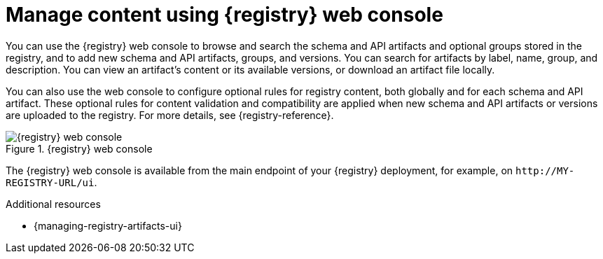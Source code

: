 // Metadata created by nebel

[id="registry-web-console"]
= Manage content using {registry} web console

[role="_abstract"]
You can use the {registry} web console to browse and search the schema and API artifacts and optional groups stored in the registry, and to add new schema and API artifacts, groups, and versions. You can search for artifacts by label, name, group, and description. You can view an artifact’s content or its available versions, or download an artifact file locally.

You can also use the web console to configure optional rules for registry content, both globally and for each schema and API artifact. These optional rules for content validation and compatibility are applied when new schema and API artifacts or versions are uploaded to the registry. For more details, see {registry-reference}.

.{registry} web console
image::images/getting-started/registry-web-console.png[{registry} web console]

The {registry} web console is available from the main endpoint of your {registry} deployment, for example, on `\http://MY-REGISTRY-URL/ui`. 

[role="_additional-resources"]
.Additional resources
* {managing-registry-artifacts-ui}
